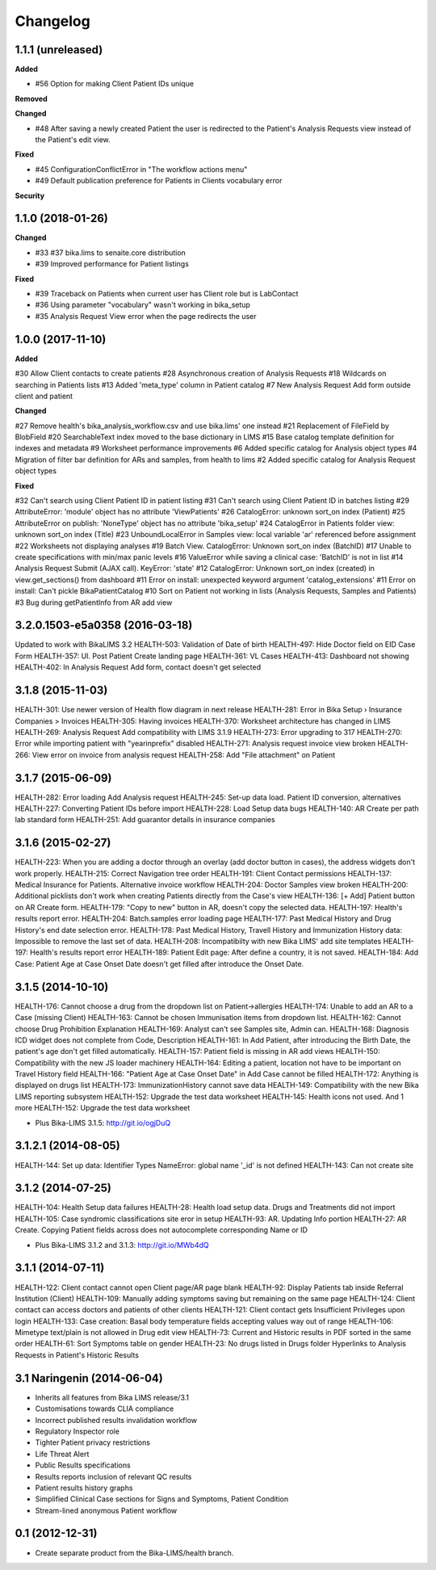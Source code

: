 Changelog
=========

1.1.1 (unreleased)
------------------

**Added**

- #56 Option for making Client Patient IDs unique

**Removed**


**Changed**

- #48 After saving a newly created Patient the user is redirected to the Patient's Analysis Requests view instead of the Patient's edit view.

**Fixed**

- #45 ConfigurationConflictError in "The workflow actions menu"
- #49 Default publication preference for Patients in Clients vocabulary error

**Security**



1.1.0 (2018-01-26)
------------------

**Changed**

- #33 #37 bika.lims to senaite.core distribution
- #39 Improved performance for Patient listings

**Fixed**

- #39 Traceback on Patients when current user has Client role but is LabContact
- #36 Using parameter "vocabulary" wasn't working in bika_setup
- #35 Analysis Request View error when the page redirects the user


1.0.0 (2017-11-10)
------------------

**Added**

#30 Allow Client contacts to create patients
#28 Asynchronous creation of Analysis Requests
#18 Wildcards on searching in Patients lists
#13 Added 'meta_type' column in Patient catalog
#7 New Analysis Request Add form outside client and patient

**Changed**

#27 Remove health's bika_analysis_workflow.csv and use bika.lims' one instead
#21 Replacement of FileField by BlobField
#20 SearchableText index moved to the base dictionary in LIMS
#15 Base catalog template definition for indexes and metadata
#9 Worksheet performance improvements
#6 Added specific catalog for Analysis object types
#4 Migration of filter bar definition for ARs and samples, from health to lims
#2 Added specific catalog for Analysis Request object types

**Fixed**

#32 Can't search using Client Patient ID in patient listing
#31 Can't search using Client Patient ID in batches listing
#29 AttributeError: 'module' object has no attribute 'ViewPatients'
#26 CatalogError: unknown sort_on index (Patient)
#25 AttributeError on publish: 'NoneType' object has no attribute 'bika_setup'
#24 CatalogError in Patients folder view: unknown sort_on index (Title)
#23 UnboundLocalError in Samples view: local variable 'ar' referenced before assignment
#22 Worksheets not displaying analyses
#19 Batch View. CatalogError: Unknown sort_on index (BatchID)
#17 Unable to create specifications with min/max panic levels
#16 ValueError while saving a clinical case: 'BatchID' is not in list
#14 Analysis Request Submit (AJAX call). KeyError: 'state'
#12 CatalogError: Unknown sort_on index (created) in view.get_sections() from dashboard
#11 Error on install: unexpected keyword argument 'catalog_extensions'
#11 Error on install: Can't pickle BikaPatientCatalog
#10 Sort on Patient not working in lists (Analysis Requests, Samples and Patients)
#3 Bug during getPatientInfo from AR add view


3.2.0.1503-e5a0358 (2016-03-18)
-------------------------------
Updated to work with BikaLIMS 3.2
HEALTH-503: Validation of Date of birth
HEALTH-497: Hide Doctor field on EID Case Form
HEALTH-357: UI. Post Patient Create landing page
HEALTH-361: VL Cases
HEALTH-413: Dashboard not showing
HEALTH-402: In Analysis Request Add form, contact doesn't get selected


3.1.8 (2015-11-03)
------------------

HEALTH-301: Use newer version of Health flow diagram in next release
HEALTH-281: Error in Bika Setup › Insurance Companies > Invoices
HEALTH-305: Having invoices
HEALTH-370: Worksheet architecture has changed in LIMS
HEALTH-269: Analysis Request Add compatibility with LIMS 3.1.9
HEALTH-273: Error upgrading to 317
HEALTH-270: Error while importing patient with "yearinprefix" disabled
HEALTH-271: Analysis request invoice view broken
HEALTH-266: View error on invoice from analysis request
HEALTH-258: Add "File attachment" on Patient


3.1.7 (2015-06-09)
------------------

HEALTH-282: Error loading Add Analysis request
HEALTH-245: Set-up data load. Patient ID conversion, alternatives
HEALTH-227: Converting Patient IDs before import
HEALTH-228: Load Setup data bugs
HEALTH-140: AR Create per path lab standard form
HEALTH-251: Add guarantor details in insurance companies


3.1.6 (2015-02-27)
------------------

HEALTH-223: When you are adding a doctor through an overlay (add doctor button in cases), the address widgets don't work properly.
HEALTH-215: Correct Navigation tree order
HEALTH-191: Client Contact permissions
HEALTH-137: Medical Insurance for Patients. Alternative invoice workflow
HEALTH-204: Doctor Samples view broken
HEALTH-200: Additional picklists don't work when creating Patients directly from the Case's view
HEALTH-136: [+ Add] Patient button on AR Create form.
HEALTH-179: "Copy to new" button in AR, doesn't copy the selected data.
HEALTH-197: Health's results report error.
HEALTH-204: Batch.samples error loading page
HEALTH-177: Past Medical History and Drug History's end date selection error.
HEALTH-178: Past Medical History, Travell History and Immunization History data: Impossible to remove the last set of data.
HEALTH-208: Incompatibilty with new Bika LIMS' add site templates
HEALTH-197: Health's results report error
HEALTH-189: Patient Edit page: After define a country, it is not saved.
HEALTH-184: Add Case: Patient Age at Case Onset Date doesn't get filled after introduce the Onset Date.


3.1.5 (2014-10-10)
------------------

HEALTH-176: Cannot choose a drug from the dropdown list on Patient->allergies
HEALTH-174: Unable to add an AR to a Case (missing Client)
HEALTH-163: Cannot be chosen Immunisation items from dropdown list.
HEALTH-162: Cannot choose Drug Prohibition Explanation
HEALTH-169: Analyst can't see Samples site, Admin can.
HEALTH-168: Diagnosis ICD widget does not complete from Code, Description
HEALTH-161: In Add Patient, after introducing the Birth Date, the patient's age don't get filled automatically.
HEALTH-157: Patient field is missing in AR add views
HEALTH-150: Compatibility with the new JS loader machinery
HEALTH-164: Editing a patient, location not have to be important on Travel History field
HEALTH-166: "Patient Age at Case Onset Date" in Add Case cannot be filled
HEALTH-172: Anything is displayed on drugs list
HEALTH-173: ImmunizationHistory cannot save data
HEALTH-149: Compatibility with the new Bika LIMS reporting subsystem
HEALTH-152: Upgrade the test data worksheet
HEALTH-145: Health icons not used. And 1 more
HEALTH-152: Upgrade the test data worksheet

- Plus Bika-LIMS 3.1.5: http://git.io/ogjDuQ


3.1.2.1 (2014-08-05)
--------------------

HEALTH-144: Set up data: Identifier Types NameError: global name '_id' is not defined
HEALTH-143: Can not create site


3.1.2 (2014-07-25)
------------------

HEALTH-104: Health Setup data failures
HEALTH-28: Health load setup data. Drugs and Treatments did not import
HEALTH-105: Case syndromic classifications site eror in setup
HEALTH-93: AR. Updating Info portion
HEALTH-27: AR Create. Copying Patient fields across does not autocomplete corresponding Name or ID

- Plus Bika-LIMS 3.1.2 and 3.1.3: http://git.io/MWb4dQ


3.1.1 (2014-07-11)
------------------

HEALTH-122: Client contact cannot open Client page/AR page blank
HEALTH-92: Display Patients tab inside Referral Institution (Client)
HEALTH-109: Manually adding symptoms saving but remaining on the same page
HEALTH-124: Client contact can access doctors and patients of other clients
HEALTH-121: Client contact gets Insufficient Privileges upon login
HEALTH-133: Case creation: Basal body temperature fields accepting values way out of range
HEALTH-106: Mimetype text/plain is not allowed in Drug edit view
HEALTH-73: Current and Historic results in PDF sorted in the same order
HEALTH-61: Sort Symptoms table on gender
HEALTH-23: No drugs listed in Drugs folder
Hyperlinks to Analysis Requests in Patient's Historic Results


3.1 Naringenin (2014-06-04)
---------------------------

- Inherits all features from Bika LIMS release/3.1
- Customisations towards CLIA compliance
- Incorrect published results invalidation workflow
- Regulatory Inspector role
- Tighter Patient privacy restrictions
- Life Threat Alert
- Public Results specifications
- Results reports inclusion of relevant QC results
- Patient results history graphs
- Simplified Clinical Case sections for Signs and Symptoms, Patient Condition
- Stream-lined anonymous Patient workflow


0.1 (2012-12-31)
----------------

- Create separate product from the Bika-LIMS/health branch.
